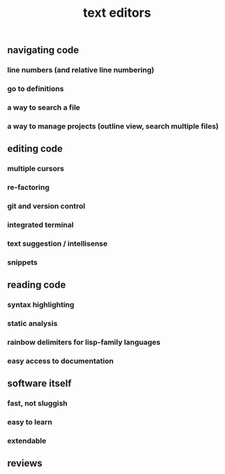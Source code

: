 #+TITLE: text editors

** navigating code
*** line numbers (and relative line numbering)
*** go to definitions
*** a way to search a file
*** a way to manage projects (outline view, search multiple files)
** editing code
*** multiple cursors
*** re-factoring
*** git and version control
*** integrated terminal
*** text suggestion / intellisense
*** snippets
** reading code
*** syntax highlighting
*** static analysis
*** rainbow delimiters for lisp-family languages
*** easy access to documentation
** software itself
*** fast, not sluggish
*** easy to learn
*** extendable
** reviews
